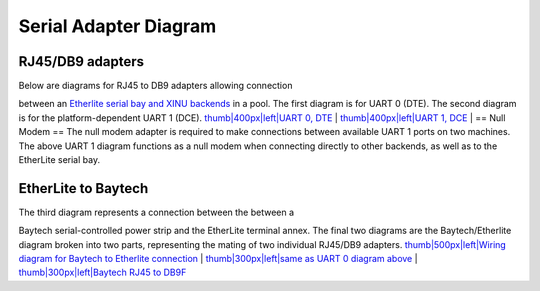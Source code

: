 Serial Adapter Diagram
======================

RJ45/DB9 adapters
-----------------

| Below are diagrams for RJ45 to DB9 adapters allowing connection
between an `Etherlite serial bay and XINU
backends <HOWTO:Build Backend Pool>`__ in a pool. The first diagram is
for UART 0 (DTE). The second diagram is for the platform-dependent UART
1 (DCE). `thumb\|400px\|left\|UART 0, DTE <Image:DB9M.png>`__
| `thumb\|400px\|left\|UART 1, DCE <Image:NullModem.png>`__
| == Null Modem == The null modem adapter is required to make
connections between available UART 1 ports on two machines. The above
UART 1 diagram functions as a null modem when connecting directly to
other backends, as well as to the EtherLite serial bay.

EtherLite to Baytech
--------------------

| The third diagram represents a connection between the between a
Baytech serial-controlled power strip and the EtherLite terminal annex.
The final two diagrams are the Baytech/Etherlite diagram broken into two
parts, representing the mating of two individual RJ45/DB9 adapters.
`thumb\|500px\|left\|Wiring diagram for Baytech to Etherlite
connection <Image:BaytechWiring.png>`__
| `thumb\|300px\|left\|same as UART 0 diagram above <Image:DB9M.png>`__
| `thumb\|300px\|left\|Baytech RJ45 to DB9F <Image:baytech.png>`__
